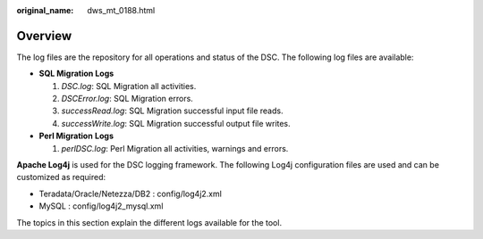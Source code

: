 :original_name: dws_mt_0188.html

.. _dws_mt_0188:

Overview
========

The log files are the repository for all operations and status of the DSC. The following log files are available:

-  **SQL Migration Logs**

   #. *DSC.log*: SQL Migration all activities.
   #. *DSCError.log*: SQL Migration errors.
   #. *successRead.log*: SQL Migration successful input file reads.
   #. *successWrite.log*: SQL Migration successful output file writes.

-  **Perl Migration** **Logs**

   #. *perlDSC.log*: Perl Migration all activities, warnings and errors.

**Apache Log4j** is used for the DSC logging framework. The following Log4j configuration files are used and can be customized as required:

-  Teradata/Oracle/Netezza/DB2 : config/log4j2.xml
-  MySQL : config/log4j2_mysql.xml

The topics in this section explain the different logs available for the tool.
